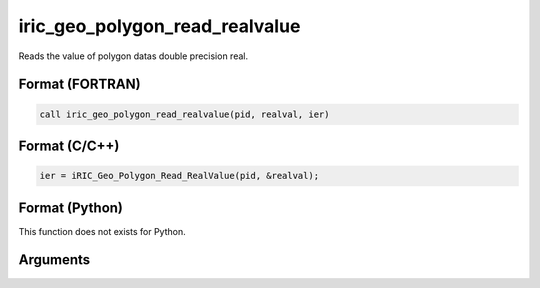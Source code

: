 iric_geo_polygon_read_realvalue
=================================

Reads the value of polygon datas double precision real.

Format (FORTRAN)
------------------
.. code-block:: fortran

   call iric_geo_polygon_read_realvalue(pid, realval, ier)

Format (C/C++)
----------------
.. code-block:: c

   ier = iRIC_Geo_Polygon_Read_RealValue(pid, &realval);

Format (Python)
----------------

This function does not exists for Python.

Arguments
---------

.. csv-table:: Arguments of iric_geo_polygon_read_realvalue
   :file: iric_geo_polygon_read_realvalue_args.csv
   :header-rows: 1
